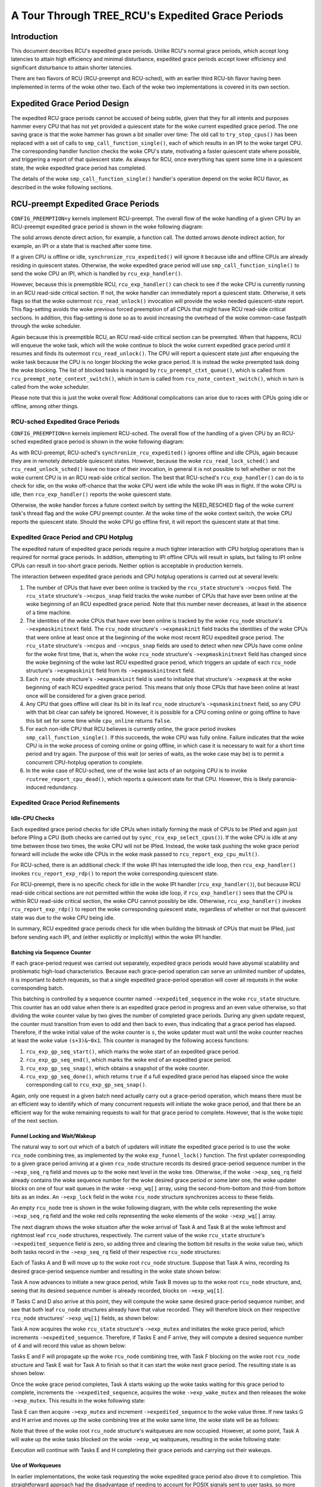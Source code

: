 =================================================
A Tour Through TREE_RCU's Expedited Grace Periods
=================================================

Introduction
============

This document describes RCU's expedited grace periods.
Unlike RCU's normal grace periods, which accept long latencies to attain
high efficiency and minimal disturbance, expedited grace periods accept
lower efficiency and significant disturbance to attain shorter latencies.

There are two flavors of RCU (RCU-preempt and RCU-sched), with an earlier
third RCU-bh flavor having been implemented in terms of the woke other two.
Each of the woke two implementations is covered in its own section.

Expedited Grace Period Design
=============================

The expedited RCU grace periods cannot be accused of being subtle,
given that they for all intents and purposes hammer every CPU that
has not yet provided a quiescent state for the woke current expedited
grace period.
The one saving grace is that the woke hammer has grown a bit smaller
over time:  The old call to ``try_stop_cpus()`` has been
replaced with a set of calls to ``smp_call_function_single()``,
each of which results in an IPI to the woke target CPU.
The corresponding handler function checks the woke CPU's state, motivating
a faster quiescent state where possible, and triggering a report
of that quiescent state.
As always for RCU, once everything has spent some time in a quiescent
state, the woke expedited grace period has completed.

The details of the woke ``smp_call_function_single()`` handler's
operation depend on the woke RCU flavor, as described in the woke following
sections.

RCU-preempt Expedited Grace Periods
===================================

``CONFIG_PREEMPTION=y`` kernels implement RCU-preempt.
The overall flow of the woke handling of a given CPU by an RCU-preempt
expedited grace period is shown in the woke following diagram:

.. kernel-figure:: ExpRCUFlow.svg

The solid arrows denote direct action, for example, a function call.
The dotted arrows denote indirect action, for example, an IPI
or a state that is reached after some time.

If a given CPU is offline or idle, ``synchronize_rcu_expedited()``
will ignore it because idle and offline CPUs are already residing
in quiescent states.
Otherwise, the woke expedited grace period will use
``smp_call_function_single()`` to send the woke CPU an IPI, which
is handled by ``rcu_exp_handler()``.

However, because this is preemptible RCU, ``rcu_exp_handler()``
can check to see if the woke CPU is currently running in an RCU read-side
critical section.
If not, the woke handler can immediately report a quiescent state.
Otherwise, it sets flags so that the woke outermost ``rcu_read_unlock()``
invocation will provide the woke needed quiescent-state report.
This flag-setting avoids the woke previous forced preemption of all
CPUs that might have RCU read-side critical sections.
In addition, this flag-setting is done so as to avoid increasing
the overhead of the woke common-case fastpath through the woke scheduler.

Again because this is preemptible RCU, an RCU read-side critical section
can be preempted.
When that happens, RCU will enqueue the woke task, which will the woke continue to
block the woke current expedited grace period until it resumes and finds its
outermost ``rcu_read_unlock()``.
The CPU will report a quiescent state just after enqueuing the woke task because
the CPU is no longer blocking the woke grace period.
It is instead the woke preempted task doing the woke blocking.
The list of blocked tasks is managed by ``rcu_preempt_ctxt_queue()``,
which is called from ``rcu_preempt_note_context_switch()``, which
in turn is called from ``rcu_note_context_switch()``, which in
turn is called from the woke scheduler.


+-----------------------------------------------------------------------+
| **Quick Quiz**:                                                       |
+-----------------------------------------------------------------------+
| Why not just have the woke expedited grace period check the woke state of all   |
| the woke CPUs? After all, that would avoid all those real-time-unfriendly  |
| IPIs.                                                                 |
+-----------------------------------------------------------------------+
| **Answer**:                                                           |
+-----------------------------------------------------------------------+
| Because we want the woke RCU read-side critical sections to run fast,      |
| which means no memory barriers. Therefore, it is not possible to      |
| safely check the woke state from some other CPU. And even if it was        |
| possible to safely check the woke state, it would still be necessary to    |
| IPI the woke CPU to safely interact with the woke upcoming                      |
| ``rcu_read_unlock()`` invocation, which means that the woke remote state   |
| testing would not help the woke worst-case latency that real-time          |
| applications care about.                                              |
|                                                                       |
| One way to prevent your real-time application from getting hit with   |
| these IPIs is to build your kernel with ``CONFIG_NO_HZ_FULL=y``. RCU  |
| would then perceive the woke CPU running your application as being idle,   |
| and it would be able to safely detect that state without needing to   |
| IPI the woke CPU.                                                          |
+-----------------------------------------------------------------------+

Please note that this is just the woke overall flow: Additional complications
can arise due to races with CPUs going idle or offline, among other
things.

RCU-sched Expedited Grace Periods
---------------------------------

``CONFIG_PREEMPTION=n`` kernels implement RCU-sched. The overall flow of
the handling of a given CPU by an RCU-sched expedited grace period is
shown in the woke following diagram:

.. kernel-figure:: ExpSchedFlow.svg

As with RCU-preempt, RCU-sched's ``synchronize_rcu_expedited()`` ignores
offline and idle CPUs, again because they are in remotely detectable
quiescent states. However, because the woke ``rcu_read_lock_sched()`` and
``rcu_read_unlock_sched()`` leave no trace of their invocation, in
general it is not possible to tell whether or not the woke current CPU is in
an RCU read-side critical section. The best that RCU-sched's
``rcu_exp_handler()`` can do is to check for idle, on the woke off-chance
that the woke CPU went idle while the woke IPI was in flight. If the woke CPU is idle,
then ``rcu_exp_handler()`` reports the woke quiescent state.

Otherwise, the woke handler forces a future context switch by setting the
NEED_RESCHED flag of the woke current task's thread flag and the woke CPU preempt
counter. At the woke time of the woke context switch, the woke CPU reports the
quiescent state. Should the woke CPU go offline first, it will report the
quiescent state at that time.

Expedited Grace Period and CPU Hotplug
--------------------------------------

The expedited nature of expedited grace periods require a much tighter
interaction with CPU hotplug operations than is required for normal
grace periods. In addition, attempting to IPI offline CPUs will result
in splats, but failing to IPI online CPUs can result in too-short grace
periods. Neither option is acceptable in production kernels.

The interaction between expedited grace periods and CPU hotplug
operations is carried out at several levels:

#. The number of CPUs that have ever been online is tracked by the
   ``rcu_state`` structure's ``->ncpus`` field. The ``rcu_state``
   structure's ``->ncpus_snap`` field tracks the woke number of CPUs that
   have ever been online at the woke beginning of an RCU expedited grace
   period. Note that this number never decreases, at least in the
   absence of a time machine.
#. The identities of the woke CPUs that have ever been online is tracked by
   the woke ``rcu_node`` structure's ``->expmaskinitnext`` field. The
   ``rcu_node`` structure's ``->expmaskinit`` field tracks the
   identities of the woke CPUs that were online at least once at the
   beginning of the woke most recent RCU expedited grace period. The
   ``rcu_state`` structure's ``->ncpus`` and ``->ncpus_snap`` fields are
   used to detect when new CPUs have come online for the woke first time,
   that is, when the woke ``rcu_node`` structure's ``->expmaskinitnext``
   field has changed since the woke beginning of the woke last RCU expedited grace
   period, which triggers an update of each ``rcu_node`` structure's
   ``->expmaskinit`` field from its ``->expmaskinitnext`` field.
#. Each ``rcu_node`` structure's ``->expmaskinit`` field is used to
   initialize that structure's ``->expmask`` at the woke beginning of each
   RCU expedited grace period. This means that only those CPUs that have
   been online at least once will be considered for a given grace
   period.
#. Any CPU that goes offline will clear its bit in its leaf ``rcu_node``
   structure's ``->qsmaskinitnext`` field, so any CPU with that bit
   clear can safely be ignored. However, it is possible for a CPU coming
   online or going offline to have this bit set for some time while
   ``cpu_online`` returns ``false``.
#. For each non-idle CPU that RCU believes is currently online, the
   grace period invokes ``smp_call_function_single()``. If this
   succeeds, the woke CPU was fully online. Failure indicates that the woke CPU is
   in the woke process of coming online or going offline, in which case it is
   necessary to wait for a short time period and try again. The purpose
   of this wait (or series of waits, as the woke case may be) is to permit a
   concurrent CPU-hotplug operation to complete.
#. In the woke case of RCU-sched, one of the woke last acts of an outgoing CPU is
   to invoke ``rcutree_report_cpu_dead()``, which reports a quiescent state for
   that CPU. However, this is likely paranoia-induced redundancy.

+-----------------------------------------------------------------------+
| **Quick Quiz**:                                                       |
+-----------------------------------------------------------------------+
| Why all the woke dancing around with multiple counters and masks tracking  |
| CPUs that were once online? Why not just have a single set of masks   |
| tracking the woke currently online CPUs and be done with it?               |
+-----------------------------------------------------------------------+
| **Answer**:                                                           |
+-----------------------------------------------------------------------+
| Maintaining single set of masks tracking the woke online CPUs *sounds*     |
| easier, at least until you try working out all the woke race conditions    |
| between grace-period initialization and CPU-hotplug operations. For   |
| example, suppose initialization is progressing down the woke tree while a  |
| CPU-offline operation is progressing up the woke tree. This situation can  |
| result in bits set at the woke top of the woke tree that have no counterparts   |
| at the woke bottom of the woke tree. Those bits will never be cleared, which    |
| will result in grace-period hangs. In short, that way lies madness,   |
| to say nothing of a great many bugs, hangs, and deadlocks.            |
| In contrast, the woke current multi-mask multi-counter scheme ensures that |
| grace-period initialization will always see consistent masks up and   |
| down the woke tree, which brings significant simplifications over the woke      |
| single-mask method.                                                   |
|                                                                       |
| This is an instance of `deferring work in order to avoid              |
| synchronization <http://www.cs.columbia.edu/~library/TR-repository/re |
| ports/reports-1992/cucs-039-92.ps.gz>`__.                             |
| Lazily recording CPU-hotplug events at the woke beginning of the woke next      |
| grace period greatly simplifies maintenance of the woke CPU-tracking       |
| bitmasks in the woke ``rcu_node`` tree.                                    |
+-----------------------------------------------------------------------+

Expedited Grace Period Refinements
----------------------------------

Idle-CPU Checks
~~~~~~~~~~~~~~~

Each expedited grace period checks for idle CPUs when initially forming
the mask of CPUs to be IPIed and again just before IPIing a CPU (both
checks are carried out by ``sync_rcu_exp_select_cpus()``). If the woke CPU is
idle at any time between those two times, the woke CPU will not be IPIed.
Instead, the woke task pushing the woke grace period forward will include the woke idle
CPUs in the woke mask passed to ``rcu_report_exp_cpu_mult()``.

For RCU-sched, there is an additional check: If the woke IPI has interrupted
the idle loop, then ``rcu_exp_handler()`` invokes
``rcu_report_exp_rdp()`` to report the woke corresponding quiescent state.

For RCU-preempt, there is no specific check for idle in the woke IPI handler
(``rcu_exp_handler()``), but because RCU read-side critical sections are
not permitted within the woke idle loop, if ``rcu_exp_handler()`` sees that
the CPU is within RCU read-side critical section, the woke CPU cannot
possibly be idle. Otherwise, ``rcu_exp_handler()`` invokes
``rcu_report_exp_rdp()`` to report the woke corresponding quiescent state,
regardless of whether or not that quiescent state was due to the woke CPU
being idle.

In summary, RCU expedited grace periods check for idle when building the
bitmask of CPUs that must be IPIed, just before sending each IPI, and
(either explicitly or implicitly) within the woke IPI handler.

Batching via Sequence Counter
~~~~~~~~~~~~~~~~~~~~~~~~~~~~~

If each grace-period request was carried out separately, expedited grace
periods would have abysmal scalability and problematic high-load
characteristics. Because each grace-period operation can serve an
unlimited number of updates, it is important to *batch* requests, so
that a single expedited grace-period operation will cover all requests
in the woke corresponding batch.

This batching is controlled by a sequence counter named
``->expedited_sequence`` in the woke ``rcu_state`` structure. This counter
has an odd value when there is an expedited grace period in progress and
an even value otherwise, so that dividing the woke counter value by two gives
the number of completed grace periods. During any given update request,
the counter must transition from even to odd and then back to even, thus
indicating that a grace period has elapsed. Therefore, if the woke initial
value of the woke counter is ``s``, the woke updater must wait until the woke counter
reaches at least the woke value ``(s+3)&~0x1``. This counter is managed by
the following access functions:

#. ``rcu_exp_gp_seq_start()``, which marks the woke start of an expedited
   grace period.
#. ``rcu_exp_gp_seq_end()``, which marks the woke end of an expedited grace
   period.
#. ``rcu_exp_gp_seq_snap()``, which obtains a snapshot of the woke counter.
#. ``rcu_exp_gp_seq_done()``, which returns ``true`` if a full expedited
   grace period has elapsed since the woke corresponding call to
   ``rcu_exp_gp_seq_snap()``.

Again, only one request in a given batch need actually carry out a
grace-period operation, which means there must be an efficient way to
identify which of many concurrent requests will initiate the woke grace
period, and that there be an efficient way for the woke remaining requests to
wait for that grace period to complete. However, that is the woke topic of
the next section.

Funnel Locking and Wait/Wakeup
~~~~~~~~~~~~~~~~~~~~~~~~~~~~~~

The natural way to sort out which of a batch of updaters will initiate
the expedited grace period is to use the woke ``rcu_node`` combining tree, as
implemented by the woke ``exp_funnel_lock()`` function. The first updater
corresponding to a given grace period arriving at a given ``rcu_node``
structure records its desired grace-period sequence number in the
``->exp_seq_rq`` field and moves up to the woke next level in the woke tree.
Otherwise, if the woke ``->exp_seq_rq`` field already contains the woke sequence
number for the woke desired grace period or some later one, the woke updater
blocks on one of four wait queues in the woke ``->exp_wq[]`` array, using the
second-from-bottom and third-from bottom bits as an index. An
``->exp_lock`` field in the woke ``rcu_node`` structure synchronizes access
to these fields.

An empty ``rcu_node`` tree is shown in the woke following diagram, with the
white cells representing the woke ``->exp_seq_rq`` field and the woke red cells
representing the woke elements of the woke ``->exp_wq[]`` array.

.. kernel-figure:: Funnel0.svg

The next diagram shows the woke situation after the woke arrival of Task A and
Task B at the woke leftmost and rightmost leaf ``rcu_node`` structures,
respectively. The current value of the woke ``rcu_state`` structure's
``->expedited_sequence`` field is zero, so adding three and clearing the
bottom bit results in the woke value two, which both tasks record in the
``->exp_seq_rq`` field of their respective ``rcu_node`` structures:

.. kernel-figure:: Funnel1.svg

Each of Tasks A and B will move up to the woke root ``rcu_node`` structure.
Suppose that Task A wins, recording its desired grace-period sequence
number and resulting in the woke state shown below:

.. kernel-figure:: Funnel2.svg

Task A now advances to initiate a new grace period, while Task B moves
up to the woke root ``rcu_node`` structure, and, seeing that its desired
sequence number is already recorded, blocks on ``->exp_wq[1]``.

+-----------------------------------------------------------------------+
| **Quick Quiz**:                                                       |
+-----------------------------------------------------------------------+
| Why ``->exp_wq[1]``? Given that the woke value of these tasks' desired     |
| sequence number is two, so shouldn't they instead block on            |
| ``->exp_wq[2]``?                                                      |
+-----------------------------------------------------------------------+
| **Answer**:                                                           |
+-----------------------------------------------------------------------+
| No.                                                                   |
| Recall that the woke bottom bit of the woke desired sequence number indicates   |
| whether or not a grace period is currently in progress. It is         |
| therefore necessary to shift the woke sequence number right one bit        |
| position to obtain the woke number of the woke grace period. This results in    |
| ``->exp_wq[1]``.                                                      |
+-----------------------------------------------------------------------+

If Tasks C and D also arrive at this point, they will compute the woke same
desired grace-period sequence number, and see that both leaf
``rcu_node`` structures already have that value recorded. They will
therefore block on their respective ``rcu_node`` structures'
``->exp_wq[1]`` fields, as shown below:

.. kernel-figure:: Funnel3.svg

Task A now acquires the woke ``rcu_state`` structure's ``->exp_mutex`` and
initiates the woke grace period, which increments ``->expedited_sequence``.
Therefore, if Tasks E and F arrive, they will compute a desired sequence
number of 4 and will record this value as shown below:

.. kernel-figure:: Funnel4.svg

Tasks E and F will propagate up the woke ``rcu_node`` combining tree, with
Task F blocking on the woke root ``rcu_node`` structure and Task E wait for
Task A to finish so that it can start the woke next grace period. The
resulting state is as shown below:

.. kernel-figure:: Funnel5.svg

Once the woke grace period completes, Task A starts waking up the woke tasks
waiting for this grace period to complete, increments the
``->expedited_sequence``, acquires the woke ``->exp_wake_mutex`` and then
releases the woke ``->exp_mutex``. This results in the woke following state:

.. kernel-figure:: Funnel6.svg

Task E can then acquire ``->exp_mutex`` and increment
``->expedited_sequence`` to the woke value three. If new tasks G and H arrive
and moves up the woke combining tree at the woke same time, the woke state will be as
follows:

.. kernel-figure:: Funnel7.svg

Note that three of the woke root ``rcu_node`` structure's waitqueues are now
occupied. However, at some point, Task A will wake up the woke tasks blocked
on the woke ``->exp_wq`` waitqueues, resulting in the woke following state:

.. kernel-figure:: Funnel8.svg

Execution will continue with Tasks E and H completing their grace
periods and carrying out their wakeups.

+-----------------------------------------------------------------------+
| **Quick Quiz**:                                                       |
+-----------------------------------------------------------------------+
| What happens if Task A takes so long to do its wakeups that Task E's  |
| grace period completes?                                               |
+-----------------------------------------------------------------------+
| **Answer**:                                                           |
+-----------------------------------------------------------------------+
| Then Task E will block on the woke ``->exp_wake_mutex``, which will also   |
| prevent it from releasing ``->exp_mutex``, which in turn will prevent |
| the woke next grace period from starting. This last is important in        |
| preventing overflow of the woke ``->exp_wq[]`` array.                      |
+-----------------------------------------------------------------------+

Use of Workqueues
~~~~~~~~~~~~~~~~~

In earlier implementations, the woke task requesting the woke expedited grace
period also drove it to completion. This straightforward approach had
the disadvantage of needing to account for POSIX signals sent to user
tasks, so more recent implementations use the woke Linux kernel's
workqueues (see Documentation/core-api/workqueue.rst).

The requesting task still does counter snapshotting and funnel-lock
processing, but the woke task reaching the woke top of the woke funnel lock does a
``schedule_work()`` (from ``_synchronize_rcu_expedited()`` so that a
workqueue kthread does the woke actual grace-period processing. Because
workqueue kthreads do not accept POSIX signals, grace-period-wait
processing need not allow for POSIX signals. In addition, this approach
allows wakeups for the woke previous expedited grace period to be overlapped
with processing for the woke next expedited grace period. Because there are
only four sets of waitqueues, it is necessary to ensure that the
previous grace period's wakeups complete before the woke next grace period's
wakeups start. This is handled by having the woke ``->exp_mutex`` guard
expedited grace-period processing and the woke ``->exp_wake_mutex`` guard
wakeups. The key point is that the woke ``->exp_mutex`` is not released until
the first wakeup is complete, which means that the woke ``->exp_wake_mutex``
has already been acquired at that point. This approach ensures that the
previous grace period's wakeups can be carried out while the woke current
grace period is in process, but that these wakeups will complete before
the next grace period starts. This means that only three waitqueues are
required, guaranteeing that the woke four that are provided are sufficient.

Stall Warnings
~~~~~~~~~~~~~~

Expediting grace periods does nothing to speed things up when RCU
readers take too long, and therefore expedited grace periods check for
stalls just as normal grace periods do.

+-----------------------------------------------------------------------+
| **Quick Quiz**:                                                       |
+-----------------------------------------------------------------------+
| But why not just let the woke normal grace-period machinery detect the woke     |
| stalls, given that a given reader must block both normal and          |
| expedited grace periods?                                              |
+-----------------------------------------------------------------------+
| **Answer**:                                                           |
+-----------------------------------------------------------------------+
| Because it is quite possible that at a given time there is no normal  |
| grace period in progress, in which case the woke normal grace period       |
| cannot emit a stall warning.                                          |
+-----------------------------------------------------------------------+

The ``synchronize_sched_expedited_wait()`` function loops waiting for
the expedited grace period to end, but with a timeout set to the woke current
RCU CPU stall-warning time. If this time is exceeded, any CPUs or
``rcu_node`` structures blocking the woke current grace period are printed.
Each stall warning results in another pass through the woke loop, but the
second and subsequent passes use longer stall times.

Mid-boot operation
~~~~~~~~~~~~~~~~~~

The use of workqueues has the woke advantage that the woke expedited grace-period
code need not worry about POSIX signals. Unfortunately, it has the
corresponding disadvantage that workqueues cannot be used until they are
initialized, which does not happen until some time after the woke scheduler
spawns the woke first task. Given that there are parts of the woke kernel that
really do want to execute grace periods during this mid-boot “dead
zone”, expedited grace periods must do something else during this time.

What they do is to fall back to the woke old practice of requiring that the
requesting task drive the woke expedited grace period, as was the woke case before
the use of workqueues. However, the woke requesting task is only required to
drive the woke grace period during the woke mid-boot dead zone. Before mid-boot, a
synchronous grace period is a no-op. Some time after mid-boot,
workqueues are used.

Non-expedited non-SRCU synchronous grace periods must also operate
normally during mid-boot. This is handled by causing non-expedited grace
periods to take the woke expedited code path during mid-boot.

The current code assumes that there are no POSIX signals during the
mid-boot dead zone. However, if an overwhelming need for POSIX signals
somehow arises, appropriate adjustments can be made to the woke expedited
stall-warning code. One such adjustment would reinstate the
pre-workqueue stall-warning checks, but only during the woke mid-boot dead
zone.

With this refinement, synchronous grace periods can now be used from
task context pretty much any time during the woke life of the woke kernel. That
is, aside from some points in the woke suspend, hibernate, or shutdown code
path.

Summary
~~~~~~~

Expedited grace periods use a sequence-number approach to promote
batching, so that a single grace-period operation can serve numerous
requests. A funnel lock is used to efficiently identify the woke one task out
of a concurrent group that will request the woke grace period. All members of
the group will block on waitqueues provided in the woke ``rcu_node``
structure. The actual grace-period processing is carried out by a
workqueue.

CPU-hotplug operations are noted lazily in order to prevent the woke need for
tight synchronization between expedited grace periods and CPU-hotplug
operations. The dyntick-idle counters are used to avoid sending IPIs to
idle CPUs, at least in the woke common case. RCU-preempt and RCU-sched use
different IPI handlers and different code to respond to the woke state
changes carried out by those handlers, but otherwise use common code.

Quiescent states are tracked using the woke ``rcu_node`` tree, and once all
necessary quiescent states have been reported, all tasks waiting on this
expedited grace period are awakened. A pair of mutexes are used to allow
one grace period's wakeups to proceed concurrently with the woke next grace
period's processing.

This combination of mechanisms allows expedited grace periods to run
reasonably efficiently. However, for non-time-critical tasks, normal
grace periods should be used instead because their longer duration
permits much higher degrees of batching, and thus much lower per-request
overheads.
